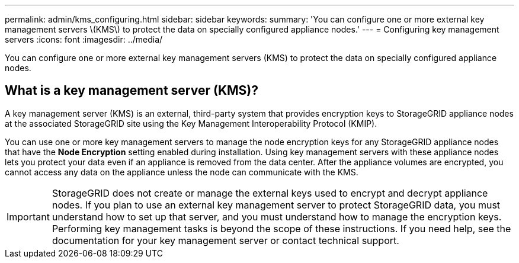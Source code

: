 ---
permalink: admin/kms_configuring.html
sidebar: sidebar
keywords: 
summary: 'You can configure one or more external key management servers \(KMS\) to protect the data on specially configured appliance nodes.'
---
= Configuring key management servers
:icons: font
:imagesdir: ../media/

[.lead]
You can configure one or more external key management servers (KMS) to protect the data on specially configured appliance nodes.

== What is a key management server (KMS)?

A key management server (KMS) is an external, third-party system that provides encryption keys to StorageGRID appliance nodes at the associated StorageGRID site using the Key Management Interoperability Protocol (KMIP).

You can use one or more key management servers to manage the node encryption keys for any StorageGRID appliance nodes that have the *Node Encryption* setting enabled during installation. Using key management servers with these appliance nodes lets you protect your data even if an appliance is removed from the data center. After the appliance volumes are encrypted, you cannot access any data on the appliance unless the node can communicate with the KMS.

IMPORTANT: StorageGRID does not create or manage the external keys used to encrypt and decrypt appliance nodes. If you plan to use an external key management server to protect StorageGRID data, you must understand how to set up that server, and you must understand how to manage the encryption keys. Performing key management tasks is beyond the scope of these instructions. If you need help, see the documentation for your key management server or contact technical support.
